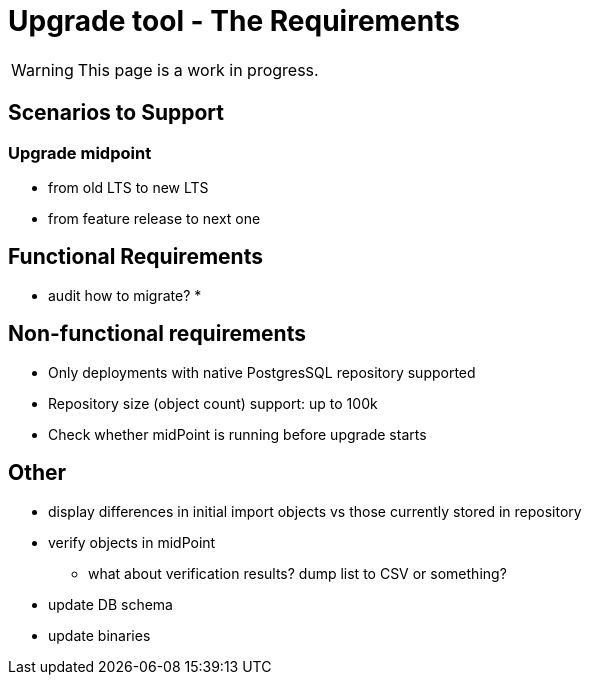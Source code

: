 = Upgrade tool - The Requirements
:page-since: 4.8
:page-toc: top

WARNING: This page is a work in progress.

== Scenarios to Support



=== Upgrade midpoint

* from old LTS to new LTS
* from feature release to next one

// TODO viliam

== Functional Requirements

* audit how to migrate?
*

// TODO viliam

== Non-functional requirements

* Only deployments with native PostgresSQL repository supported
* Repository size (object count) support: up to 100k
* Check whether midPoint is running before upgrade starts

// TODO viliam

== Other

// TODO viliam

* display differences in initial import objects vs those currently stored in repository
* verify objects in midPoint
** what about verification results? dump list to CSV or something?
* update DB schema
* update binaries